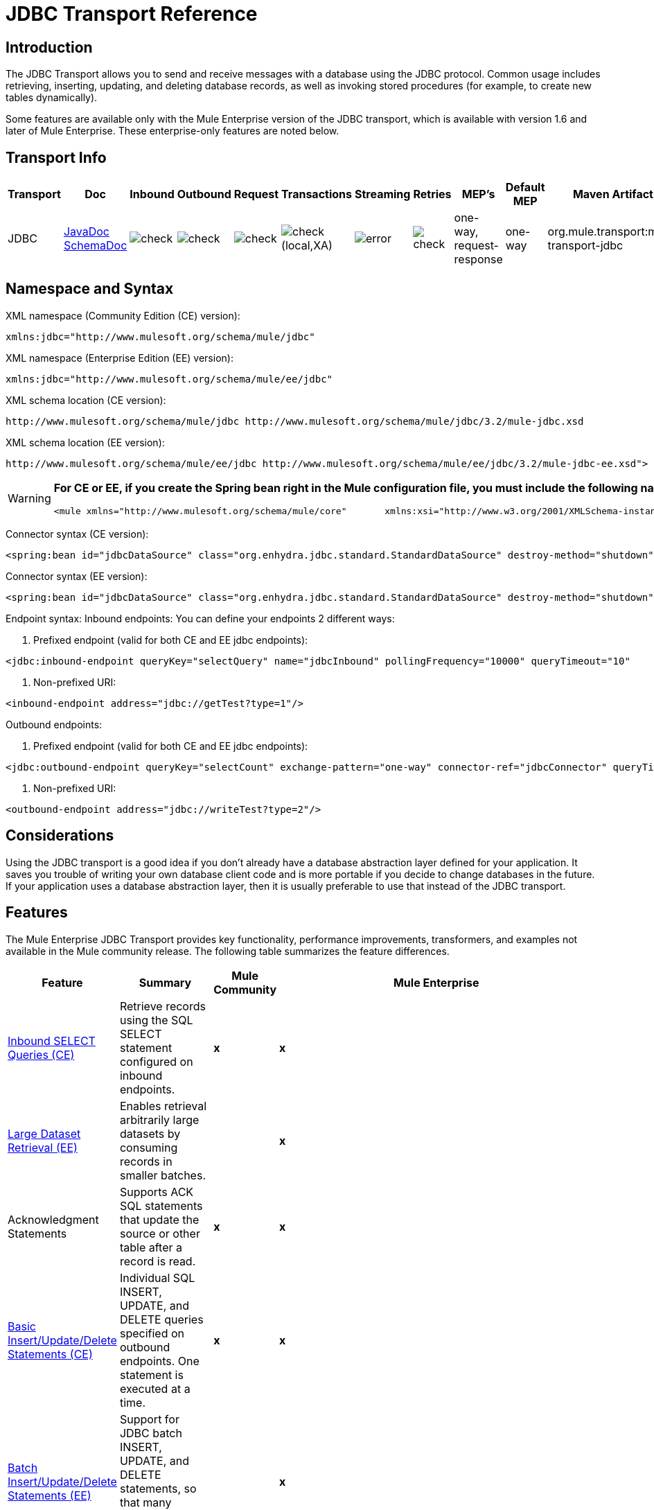 = JDBC Transport Reference

== Introduction

The JDBC Transport allows you to send and receive messages with a database using the JDBC protocol. Common usage includes retrieving, inserting, updating, and deleting database records, as well as invoking stored procedures (for example, to create new tables dynamically).

Some features are available only with the Mule Enterprise version of the JDBC transport, which is available with version 1.6 and later of Mule Enterprise. These enterprise-only features are noted below.

== Transport Info

[width="99",cols="5,10,10,10,10,10,10,10,10,10,5",options="header"]
|===
|Transport |Doc |Inbound |Outbound |Request |Transactions |Streaming |Retries |MEP's |Default MEP |Maven Artifact
|JDBC |http://www.mulesoft.org/docs/site/current3/apidocs/org/mule/transport/jdbc/package-summary.html[JavaDoc]
http://www.mulesoft.org/docs/site/current3/schemadocs/namespaces/http_www_mulesoft_org_schema_mule_jdbc/namespace-overview.html[SchemaDoc] |image:check.png[check] |image:check.png[check] |image:check.png[check] |image:check.png[check](local,XA) |image:error.png[error] |image:check.png[check] |one-way, request-response |one-way |org.mule.transport:mule-transport-jdbc
|===

== Namespace and Syntax

XML namespace (Community Edition (CE) version):

[source, xml, linenums]
----
xmlns:jdbc="http://www.mulesoft.org/schema/mule/jdbc"
----

XML namespace (Enterprise Edition (EE) version):

[source, xml, linenums]
----
xmlns:jdbc="http://www.mulesoft.org/schema/mule/ee/jdbc"
----

XML schema location (CE version):

[source, code, linenums]
----
http://www.mulesoft.org/schema/mule/jdbc http://www.mulesoft.org/schema/mule/jdbc/3.2/mule-jdbc.xsd
----

XML schema location (EE version):

[source, code, linenums]
----
http://www.mulesoft.org/schema/mule/ee/jdbc http://www.mulesoft.org/schema/mule/ee/jdbc/3.2/mule-jdbc-ee.xsd">
----

[WARNING]
====
*For CE or EE, if you create the Spring bean right in the Mule configuration file, you must include the following namespaces:* +

[source, xml, linenums]
----
<mule xmlns="http://www.mulesoft.org/schema/mule/core"       xmlns:xsi="http://www.w3.org/2001/XMLSchema-instance"       xmlns:spring="http://www.springframework.org/schema/beans"       xmlns:jee="http://www.springframework.org/schema/jee"       xmlns:util="http://www.springframework.org/schema/util"       xmlns:jdbc="http://www.mulesoft.org/schema/mule/jdbc"       xsi:schemaLocation="       http://www.springframework.org/schema/beans http://www.springframework.org/schema/beans/spring-beans-2.5.xsd       http://www.springframework.org/schema/jee http://www.springframework.org/schema/jee/spring-jee-2.5.xsd       http://www.springframework.org/schema/util http://www.springframework.org/schema/util/spring-util-2.5.xsd       http://www.mulesoft.org/schema/mule/core http://www.mulesoft.org/schema/mule/core/3.2/mule.xsd       http://www.mulesoft.org/schema/mule/jdbc http://www.mulesoft.org/schema/mule/jdbc/3.2/mule-jdbc.xsd">
----
====

Connector syntax (CE version):

[source, xml, linenums]
----
<spring:bean id="jdbcDataSource" class="org.enhydra.jdbc.standard.StandardDataSource" destroy-method="shutdown">    <spring:property name="driverName" value="org.apache.derby.jdbc.EmbeddedDriver"/>    <spring:property name="url" value="jdbc:derby:muleEmbeddedDB;create=true"/></spring:bean><jdbc:connector name="jdbcConnector" dataSource-ref="jdbcDataSource" pollingFrequency="10000"                 queryRunner-ref="queryRunner" queryTimeout="10" resultSetHandler-ref="resultSetHandler"                 transactionPerMessage="true"/>
----

Connector syntax (EE version):

[source, xml, linenums]
----
<spring:bean id="jdbcDataSource" class="org.enhydra.jdbc.standard.StandardDataSource" destroy-method="shutdown">    <spring:property name="driverName" value="org.apache.derby.jdbc.EmbeddedDriver"/>    <spring:property name="url" value="jdbc:derby:muleEmbeddedDB;create=true"/></spring:bean><jdbc:connector name="jdbcEeConnector" pollingFrequency="1000" dataSource-ref="jdbcDataSource"                queryRunner-ref="queryRunner" queryTimeout="10" resultSetHandler-ref="resultSetHandler"                transactionPerMessage="true">    <jdbc:ackSqlCommandExecutorFactory ref="ackSqlCommandExecutorFactory"/>    <jdbc:sqlCommandRetryPolicyFactory ref="sqlCommandRetryPolicyFactory"/>    <jdbc:query key="myQuery" value="select * from table"/>    <jdbc:sqlCommandExecutorFactory ref="sqlCommandExecutorFactory"></jdbc:sqlCommandExecutorFactory>    <jdbc:sqlStatementStrategyFactory ref="sqlStatementStrategyFactory"/></jdbc:connector>
----

Endpoint syntax:
Inbound endpoints:
You can define your endpoints 2 different ways:

. Prefixed endpoint (valid for both CE and EE jdbc endpoints):

[source, xml, linenums]
----
<jdbc:inbound-endpoint queryKey="selectQuery" name="jdbcInbound" pollingFrequency="10000" queryTimeout="10"                        connector-ref="jdbcConnector" exchange-pattern="one-way">    <jdbc:transaction action="ALWAYS_BEGIN" /></jdbc:inbound-endpoint>
----

. Non-prefixed URI:

[source, xml, linenums]
----
<inbound-endpoint address="jdbc://getTest?type=1"/>
----

Outbound endpoints:

. Prefixed endpoint (valid for both CE and EE jdbc endpoints):

[source, xml, linenums]
----
<jdbc:outbound-endpoint queryKey="selectCount" exchange-pattern="one-way" connector-ref="jdbcConnector" queryTimeout="10" >    <jdbc:transaction action="ALWAYS_BEGIN"/></jdbc:outbound-endpoint>
----

. Non-prefixed URI:

[source, xml, linenums]
----
<outbound-endpoint address="jdbc://writeTest?type=2"/>
----

== Considerations

Using the JDBC transport is a good idea if you don't already have a database abstraction layer defined for your application. It saves you trouble of writing your own database client code and is more portable if you decide to change databases in the future. If your application uses a database abstraction layer, then it is usually preferable to use that instead of the JDBC transport.

== Features

The Mule Enterprise JDBC Transport provides key functionality, performance improvements, transformers, and examples not available in the Mule community release. The following table summarizes the feature differences.

[width="99a",cols="10a,10a,10a,70a",options="header"]
|===
|Feature |Summary |Mule Community |Mule Enterprise
|<<Inbound SELECT Queries (CE)>> |Retrieve records using the SQL SELECT statement configured on inbound endpoints. |*x* |*x*
|<<Large Dataset Retrieval (EE)>> |Enables retrieval arbitrarily large datasets by consuming records in smaller batches. | |*x*
|Acknowledgment Statements |Supports ACK SQL statements that update the source or other table after a record is read. |*x* |*x*
|<<Basic Insert/Update/Delete Statements (CE)>> |Individual SQL INSERT, UPDATE, and DELETE queries specified on outbound endpoints. One statement is executed at a time. |*x* |*x*
|<<Batch Insert/Update/Delete Statements (EE)>> |Support for JDBC batch INSERT, UPDATE, and DELETE statements, so that many statements can be executed together. | |*x*
|<<Transformers>> |XML and CSV transformers for easily converting to and from datasets in these common formats. | |*x*
|<<Outbound SELECT Queries (CE)>> |Retrieve records using SQL SELECT statement configured on outbound endpoints. Supports synchronous queries with dynamic runtime parameters. |*X* |*x*
|<<Outbound Stored Procedure Support - Basic (CE)>> |Ability to invoke stored procedures on outbound endpoints. Supports IN parameters but not OUT parameters. |*x* |*x*
|<<Outbound Stored Procedure Support - Advanced (EE)>> |Same as Basic but includes both IN and OUT parameter support. OUT parameters can be simple data types or cursors | |*x*
|<<Unnamed Queries (CE)>> |Queries that can be invoked programmatically from within service components or other Java code. This is the most flexible option, but also requires writing code. |*x* |*x*
|<<Flexible Data Source Configuration (CE)>> |Support for configuration of data sources through JNDI, XAPool, or Spring. |*x* |*x*
|<<Transactions (CE)>> |Support for transactions via underlying Transaction Manager. |*x* |*x*
|===

Within this features section, each Comunity Edition subsection is marked with (CE), or with (EE) for features available only in the Enterprise Edition.

=== Inbound SELECT Queries (CE)

Inbound SELECT queries are queries that are executed periodically (according to the `pollingFrequency` set on the connector).

Here is an example:

[source, xml, linenums]
----
<spring:bean id="jdbcDataSource" class="org.enhydra.jdbc.standard.StandardDataSource" destroy-method="shutdown">  <spring:property name="driverName" value="oracle.jdbc.driver.OracleDriver"/>    <spring:property name="url" value="jdbc:oracle:thin:user/pass@host:1521:db"/></spring:bean>...<jdbc:connector name="jdbcConnector" pollingFrequency="10000" dataSource-ref="jdbcDataSource"> ❷        <jdbc:query key="selectLoadedMules"                    value="SELECT ID, MULE_NAME, RANCH, COLOR, WEIGHT, AGE from mule_source"/></jdbc:connector>...    <flow name="AllMules">        <jdbc:inbound-endpoint queryKey="selectLoadedMules" exchange-pattern="request-response"/> ❶...    </flow>...
----

In this example, the _selectLoadedMules_ ❶ would be invoked every 10 seconds (_pollingFrequency_=10000 ms) ❷. Each record from the result set is converted into a Map (consisting of column/value pairs).

Inbound SELECT queries are limited because (1) generally, they cannot be called synchronously (unnamed queries are an exception), and (2) they do not support runtime parameters.

=== Large Dataset Retrieval (EE)

==== Overview

Large dataset retrieval is a strategy for retrieving large datasets by fetching records in smaller, more manageable batches. Mule Enterprise provides the key components and transformers needed to implement a wide range of these strategies.

==== When To Use It

* When the dataset to be retrieved is large enough to overwhelm memory and connection resources.
* When preserving the order of messages is important.
* When resumable processing is desired (that is, retrieval of the dataset can pick up where it left off, even after service interruption).
* When load balancing the data retrieval among clustered Mule nodes.

==== How It Works

Large dataset retrieval does not use conventional inbound SELECT queries to retrieve data. Instead, it uses a Batch Manager component to compute ID ranges for the next batch of records to be retrieved. An outbound SELECT query uses this range to actually fetch the records. The Batch Manager also controls batch processing flow to make sure that it does not process the next batch until the previous batch has finished processing.

Here is an example:

[source, code, linenums]
----
...<spring:bean id="idStore" class="com.mulesoft.mule.transport.jdbc.util.IdStore"> ❶     <spring:property name="fileName" value="/tmp/large-dataset.txt"/></spring:bean><spring:bean id="seqBatchManager" class="com.mulesoft.mule.transport.jdbc.components.BatchManager"> ❷    <spring:property name="idStore" ref="idStore"/>    <spring:property name="batchSize" value="10"/>    <spring:property name="startingPointForNextBatch" value="0"/></spring:bean><spring:bean id="noArgsWrapper"                          class="com.mulesoft.mule.transport.jdbc.components.NoArgsWrapper"> ❸    <spring:property name="batchManager" ref="seqBatchManager"/></spring:bean><model name="LargeDataSet">    <service name="BatchService">        <inbound>            <inbound-endpoint address="vm://next.batch" exchange-pattern="one-way"/>        </inbound>        <component>            <spring-object bean="noArgsWrapper"/> ❹        </component>        <outbound>...
----

First you set up the file which holds the starting point id for the next batch of records ❶. Next you define your BatchManager and set the idStore, batchSize and starting point ❷. Then you define a 'noArgsWrapper' spring bean and set a reference to the batch manager ❸. ❹ is where you define the component which is called after the inbound endpoint is triggered. Your outbound endpoints can use

[source, code, linenums]
----
#[map-payload:lowerId]
----

and

[source, code, linenums]
----
#[map-payload:upperId]
----

to reference a batch of database rows.

==== Important Limitations

Large dataset retrieval requires that:

. The source data contains a unique, sequential numeric ID. Records should also be fetched in ascending order with respect to this ID.
. There are no large gaps in these IDs (no larger than the configured batch size).

==== In Combination with Batch Inserts

Combining large dataset retrieval with batch inserts can support simple but powerful ETL use cases.

=== Acknowledgment (ACK) Statements (CE)

ACK statements are optional SQL statements that are paired with inbound SELECT queries. When an inbound SELECT query is invoked by Mule, the ACK statement is invoked *for each record* returned by the query. Typically, the ACK statement is an UPDATE, INSERT, or DELETE.

An ACK statement would be configured as follows:

[source, code, linenums]
----
...<jdbc:connector name="jdbcConnector" pollingFrequency="10000" dataSource-ref="jdbcDataSource">    <jdbc:query key="selectLoadedMules"                value="SELECT ID, PROCESSED from mule_source WHERE PROCESSED is null order by ID"/>    <jdbc:query key="selectLoadedMules.ack"                value="update mule_source set PROCESSED='Y'  where ID = #[map-payload:ID] "/>          </jdbc:connector>...
----

Notice the required convention of appending an ".ack" extension to the query name. This convention lets Mule know which inbound SELECT query to pair with the ACK statement.

Also, note that the ACK statement supports parameters. These parameters are bound to any of the column values from the inbound SELECT query (such as #[map-payload:ID] in the case above).

ACK statements are useful when you want an inbound SELECT query to retrieve records from a source table no more than once. Be careful, however, when using ACK statements with larger result sets. As mentioned earlier, an ACK statement gets issued for each record retrieved, and this can be very resource-intensive for even a modest number of records per second (> 100).

=== Basic Insert/Update/Delete Statements (CE)

SQL INSERT, UPDATE, and DELETE statements are specified on outbound endpoints. These statements are typically configured with parameters, which are bound with values passed along to the outbound endpoint from an upstream component.

*Basic* statements execute just one statement at a time, as opposed to *batch* statements, which execute multiple statements at a time. Basic statements are appropriate for low-volume record processing (<20 records per second), while batch statements are appropriate for high-volume record processing (thousands of records per second).

For example, when a message with a java.util.Map payload is sent to a basic insert/update/delete endpoint, the parameters in the statement are bound with corresponding entries in the Map. In the configuration below, if the message contains a Map payload with \{ID=1,TYPE=1,DATA=hello,ACK=0}, the following insert is issued: "INSERT INTO TEST (ID,TYPE,DATA,ACK) values (1,1,'hello',0)".

[source, xml, linenums]
----
<jdbc:connector name="jdbcConnector" pollingFrequency="10000" dataSource-ref="jdbcDataSource">    <jdbc:query key="outboundInsertStatement"              value="INSERT INTO TEST (ID, TYPE, DATA, ACK) VALUES (#[map-payload:ID],                     #[map-payload:TYPE],#[map-payload:DATA], #[map-payload:ACK])"/></jdbc:connector>...<flow name="ExampleFlow">    <inbound-endpoint address="vm://doInsert"/>    <jdbc:outbound-endpoint queryKey="outboundInsertStatement"/></flow>...
----

=== Batch Insert/Update/Delete Statements (EE)

As mentioned above, *batch* statements represent a significant performance improvement over their *basic* counterparts. Records can be inserted at a rate of thousands per second with this feature.

Usage of batch INSERT, UPDATE, and DELETE statements is the same as for basic statements, except the payload sent to the VM endpoint should be a List of Maps, instead of just a single Map.

Batch Callable Statements are also supported. Usage is identical to Batch Insert/Update/Delete.

=== Advanced JDBC-related Transformers (EE)

Common integration use cases involve moving CSV and XML data from files to databases and back. This section describes the transformers that perform these actions. These transformers are available in Mule Enterprise only.

==== XML-JDBC Transformer

The XML Transformer converts between XML and JDBC-format Maps. The JDBC-format Maps can be used by JDBC outbound endpoints (for select, insert, update, or delete operations).

Transformer Details:

[width"90",cols="10,10,70,10",options="header"]
|===
|Name |Class |Input |Output
|XML -> Maps |com.mulesoft.mule.transport.jdbc.transformers.XMLToMapsTransformer |java.lang.String (XML) |java.util.List +
(List of Maps. Each Map corresponds to a "record" in the XML.)
|Maps -> XML |com.mulesoft.mule.transport.jdbc.transformers.MapsToXMLTransformer |java.util.List +
(List of Maps. Each Map is converted into a "record" in the XML) |java.lang.String (XML)
|===

Also, the XML message payload (passed in or out as a String) must adhere to a particular schema format:

[source, xml, linenums]
----
<?xml version="1.0" encoding="UTF-8"?><xs:schema xmlns:xs="http://www.w3.org/2001/XMLSchema" elementFormDefault="qualified">  <xs:element name="table">    <xs:complexType>      <xs:sequence>        <xs:element ref="record"/>      </xs:sequence>    </xs:complexType>  </xs:element>  <xs:element name="record">    <xs:complexType>      <xs:sequence>        <xs:element maxOccurs="unbounded" ref="field"/>      </xs:sequence>    </xs:complexType>  </xs:element>  <xs:element name="field">    <xs:complexType>      <xs:simpleContent>        <xs:extension base="xs:NMTOKEN">          <xs:attribute name="name" use="required" type="xs:NCName"/>          <xs:attribute name="type" use="required" type="xs:NCName"/>        </xs:extension>      </xs:simpleContent>    </xs:complexType>  </xs:element></xs:schema>
----

Here is an example of a valid XML instance:

[source, xml, linenums]
----
<table>    <record>   <field name="id" type="java.math.BigDecimal">0</field>  <field name="name" type="java.lang.String">hello</field>    </record></table>
----

The transformer converts each "record" element to a Map of column/value pairs using "fields". The collection of Maps is returned in a List.

The following returns any processed rows in xml format when you go to 'http://localhost:8080/first20' in your browser:

[source, xml, linenums]
----
<jdbc:connector name="jdbcConnector" dataSource-ref="jdbcDataSource">        <jdbc:query key="selectLoadedMules"                    value="SELECT ID, PROCESSED from mule_source WHERE PROCESSED is null order by ID"/>        <jdbc:query key="selectLoadedMules.ack"          value="update mule_source set PROCESSED='Y'  where ID = #[map-payload:ID]"/>            </jdbc:connector>    <jdbc:maps-to-xml-transformer name="XMLResponseTransformer"/>    <message-properties-transformer name="XMLContentTransformer">        <add-message-property key="Content-Type" value="text/xml"/>    </message-properties-transformer>    <flow name="ReportModel">            <inbound-endpoint address="http://localhost:8080/first20" responseTransformer-refs="XMLResponseTransformer XMLContentTransformer" exchange-pattern="request-response"/>            <jdbc:outbound-endpoint queryKey="selectLoadedMules" exchange-pattern="request-response"/>    </flow>
----

==== CSV-JDBC Transformer

The CSV Transformer converts between CSV data and JDBC-format Maps. The JDBC-format Maps can be used by JDBC outbound endpoints (for select, insert, update, or delete operations).

Transformer Details:

[width"80",cols="10,10,10,70",options="header"]
|===
|Name |Class |Input |Output
|CSV -> Maps |com.mulesoft.mule.transport.jdbc.transformers.CSVToMapsTransformer |java.lang.String
(CSV data) |java.util.List
(List of Maps. Each Map corresponds to a "record" in the CSV)
|Maps -> CSV |com.mulesoft.mule.transport.jdbc.transformers.MapsToCSVTransformer |java.util.List
(List of Maps. Each Map is converted into a "record" in the CSV) |java.lang.String
(CSV data)
|===

The following table summarizes the properties that can be set on this transformer:

[width="80",cols="10,90",options="header"]
|===
|Property |Description
|delimiter |The delimiter character used in the CSV file. Defaults to comma.
|qualifier |The qualifier character used in the CSV file. Used to signify if text contains the delimiter character.Defaults to double quote.
|ignoreFirstRecord |Instructs transformer to ignore the first record. Use this if your first row is a list of column names. Defaults to false.
|mappingFile |Location of Mapping file. Required. Can either be physical file location or classpath resource name. The DTD format of the Mapping File can be found at: http://flatpack.sourceforge.net/flatpack.dtd. For examples of this format, see http://flatpack.sourceforge.net/documentation/index.html.
|===

This configuration loads a csv file in the 'mule_source' table of a database

[source, xml, linenums]
----
<jdbc:connector name="jdbcConnector" dataSource-ref="jdbcDataSource">    <jdbc:query key="commitLoadedMules"                value="insert into mule_source                 (ID, MULE_NAME, RANCH, COLOR, WEIGHT, AGE)                 values                 (#[map-payload:ID;int;in], #[map-payload:MULE_NAME], #[map-payload:RANCH], #[map-payload:COLOR], #[map-payload:WEIGHT;int;in], #[map-payload:AGE;int;in])"/></jdbc:connector><file:connector name="fileConnector" autoDelete="false" pollingFrequency="100000000"/><file:endpoint path="/tmp/data" name="get" connector-ref="fileConnector"/><custom-transformer name="ObjectToString" class="org.mule.transformer.simple.ObjectToString"/><jdbc:csv-to-maps-transformer name="CSV2Maps" delimiter="," mappingFile="/tmp/mules-csv-format.xml" ignoreFirstRecord="true"/><flow name="CSVLoader">    <file:inbound-endpoint ref="get" transformer-refs="ObjectToString CSV2Maps">        <file:filename-wildcard-filter pattern="*.csv"/>    </file:inbound-endpoint>    <echo-component/>    <jdbc:outbound-endpoint queryKey="commitLoadedMules"/></flow>
----

=== Outbound SELECT Queries (CE)

An inbound SELECT query is invoked on an inbound endpoint according to a specified polling frequency. A major improvement to the inbound SELECT query is the outbound SELECT query, which can be invoked on an outbound endpoint. As a result, the outbound SELECT query can do many things that the inbound SELECT query cannot, such as:

. Support synchronous invocation of queries. For example, you can implement the classic use case of a web page that serves content from a database using an HTTP inbound endpoint and an outbound SELECT query endpoint.
. Allows parameters so that values can be bound to the query at runtime. This requires that the message contain a Map payload containing key names that match the parameter names. For example, the following configuration could be used to retrieve an outbound SELECT query:

[source, xml, linenums]
----
<jdbc:connector name="jdbcConnector" dataSource-ref="jdbcDataSource">        <jdbc:query key="selectMules"                    value="select * from mule_source where ID between 0 and #[header:inbound:max]"/></jdbc:connector><jdbc:maps-to-xml-transformer name="XMLResponseTransformer"/><message-properties-transformer name="XMLContentTransformer">    <add-message-property key="Content-Type" value="text/xml"/></message-properties-transformer><flow name="ExampleModel">    <inbound-endpoint address="http://localhost:8080/getMules" exchange-pattern="request-response" responseTransformer-refs="XMLResponseTransformer XMLContentTransformer"/>    <jdbc:outbound-endpoint queryKey="selectMules" exchange-pattern="request-response"/></flow>
----

In this scenario, if hit the 'http://localhost:8080/getMules?max=3' url, then the following query is executed:

[source, code, linenums]
----
SELECT * FROM mule_source WHERE ID between 0 and 3
----

The database rows are transformed into xml which you see in your browser.

=== Outbound Stored Procedure Support - Basic (CE)

Stored procedures are supported on outbound endpoints in Mule. Like any other query, stored procedure queries can be listed in the queries map. Following is an example of how stored procedure queries could be defined:

[source, xml, linenums]
----
<jdbc:connector name="jdbcConnector" pollingFrequency="10000" dataSource-ref="jdbcDataSource">    <jdbc:query key="storedProc" value="CALL addField()"/></jdbc:connector>
----

To denote that we are going to execute a stored procedure and not a simple SQL query, we must start off the query by the text *CALL* followed by the name of the stored procedure.

Parameters to stored procedures can be forwarded by either passing static parameters in the configuration or using the same syntax as for SQL queries (see "Passing in Parameters" below). For example:

[source, xml, linenums]
----
<jdbc:query key="storedProc1" value="CALL addFieldWithParams(24)"/><jdbc:query key="storedProc2" value="CALL addFieldWithParams(#[map-payload:value])"/><flow name="ExampleModel">    <inbound-endpoint address="http://localhost:8080/get" exchange-pattern="request-response"/>    <jdbc:outbound-endpoint queryKey="storedProc1" exchange-pattern="request-response"/></flow><flow name="ExampleModel">    <inbound-endpoint address="http://localhost:8080/get2" exchange-pattern="request-response"/>    <jdbc:outbound-endpoint address="jdbc://storedProc2?value=25"/></flow>
----

If you do not want to poll the database, you can write a stored procedure that uses HTTP to start a Mule service. The stored procedure can be called from an Oracle trigger. If you take this approach, make sure the exchange pattern is 'one-way'. Otherwise, the trigger/transaction won't commit until the HTTP post returns.

Note that stored procedures are only supported on outbound endpoints. If you want to set up a service that calls a stored procedure at a regular interval, you can define a link:/mule-user-guide/v/3.2/quartz-transport-reference[Quartz] inbound endpoint and then define the stored procedure call in the outbound endpoint. For information on using Quartz to trigger services, see the following http://blog.mulesoft.org/2009/06/using-quartz-to-trigger-a-service/[blog post].

==== Passing in Parameters

To pass in parameter values and get returned values to/from stored procedures or stored functions in Oracle, you declare the parameter name, direction, and type in the JDBC query key/value pairs on JDBC connectors using the following syntax:

[source, code, linenums]
----
Call #[<return parameter name>;<int | float | double | string | resultSet>;<out>] := <Oracle package name>.<stored procedure/function name>($PARAM1, $PARAM2, ...)
----

where `$PARAMn` is specified using the following syntax:

[source, code, linenums]
----
#[<parameter name>;<int | float | double | string | resultSet>;<in | out | inout>]
----

For example:

[source, xml, linenums]
----
<jdbc:query key="SingleCursor"  value="call MULEPACK.TEST_CURSOR(#[mules;resultSet;out])"/>
----

This SQL statement calls a stored procedure TEST_CURSOR in the package of MULEPACK, specifying an out parameter whose name is "mules" of type `java.sql.ResultSet`.

Here is another example:

[source, xml, linenums]
----
<jdbc:query key="itcCheckMsgProcessedOrNot"value="call #[mules;int;out] := ITCPACK.CHECK_IF_MSG_IS_HANDLED_FNC(487568,#[mules1;string;out],#[mules2;string;out],#[mules3;int;out],#[mules4;string;out])"/>
----

This SQL statement calls a stored function `CHECK_IF_MSG_IS_HANDLED_FNC` in the package of `ITCPACK`, assigning a return value of integer to the parameter whose name is "mules" while specifying other parameters, e.g., parameter "mules2" is a out string parameter.

Stored procedures/functions can only be called on JDBC outbound endpoints. Once the values are returned from the database, they are put in a `java.util.HashMap` with key/value pairs. The keys are the parameter names, e.g., "mules2", while the values are the Java data values (Integer, String, etc.). This hash map is the payload of MuleMessage either returned to the caller or sent to the next endpoint depending on the Mule configuration.

=== Outbound Stored Procedure Support - Advanced (EE)

Mule Enterprise provides advanced stored procedure support for outbound endpoints beyond what is available in the Mule community release. This section describes the advanced support.

==== OUT Parameters

In Mule Enterprise, you can execute your stored procedures with _out_ and _inout_ scalar parameters. The syntax for such parameters is:

[source, xml, linenums]
----
<jdbc:query key="storedProc1" value="CALL myProc(#[a], #[b;int;inout], #[c;string;out])"/>
----

You must specify the type of each output parameter (OUT, INOUT) and its data type (int, string, etc.). The result of such stored procedures is a map containing (out parameter name, value) entries.

==== Oracle Cursor Support

For Oracle databases only, an OUT parameter can return a cursor. The following example shows how this works.

If you want to handle the cursor as a `java.sql.ResultSet`, see the "cursorOutputAsResultSet" service below, which uses the "MapLookup" transformer to return the ResultSet.

If you want to handle the cursor by fetching the `java.sql.ResultSet` to a collection of Map objects, see the "cursorOutputAsMaps" service below, which uses both the "MapLookup" and "ResultSet2Maps" transformers to achieve this result.

[source, xml, linenums]
----
<jdbc:connector name="jdbcConnector" pollingFrequency="1000" cursorTypeConstant="-10"      dataSource-ref="jdbcDataSource">    <jdbc:query key="SingleCursor"  value="call TEST_CURSOR(#[mules;resultSet;out])"/></jdbc:connector>    <custom-transformer class="org.mule.transformer.simple.MapLookup" name="MapLookup">    <spring:property name="key" value="mules"/>    </custom-transformer>    <jdbc:resultset-to-maps-transformer name="ResultSet2Maps"/>        <flow name="SPModel">           <vm:inbound-endpoint path="returns.maps" responseTransformer-refs="ResultSet2Maps MapLookup"/>    <jdbc:outbound-endpoint queryKey="SingleCursor"/></flow>        <flow name="cursorOutputAsResultSet">    <vm:inbound-endpoint  path="returns.resultset"  responseTransformer-refs="MapLookup"/>    <jdbc:outbound-endpoint queryKey="SingleCursor"/></flow>
----

In the above example, note that it is also possible to call a function that returns a cursor ref. For example, if TEST_CURSOR2() returns a cursor ref, the following statement could be used to get that cursor as a ResultSet:

[source, code, linenums]
----
    <jdbc:query key="SingleCursor"  value="call #[mules;resultSet;out] := TEST_CURSOR2()"/>
----

[WARNING]
*Important note on transactions*: When calling stored procedures or functions that return cursors (ResultSet), it is recommended that you process the ResultSet within a transaction.

=== Unnamed Queries (CE)

SQL statements can also be executed without configuring queries in the Mule configuration file. For a given endpoint, the query to execute can be specified as the address of the URI.

[source, code, linenums]
----
MuleMessage msg = eventContext.receiveEvent("jdbc://SELECT * FROM TEST", 0);
----

=== Flexible Data Source Configuration (CE)

You can use any JDBC data source library with the JDBC Connector. The "myDataSource" reference below refers to a DataSource bean created in Spring:

[source, xml, linenums]
----
<jdbc:connector name="jdbcConnector" pollingFrequency="10000" dataSource-ref="myDataSource">        ...</jdbc:connector>
----

You can also create a JDBC connection pool so that you don't create a new connection to the database for each message. You can easily create a pooled data source in Spring using http://xapool.ow2.org/[xapool]. The following example shows how to create the Spring bean right in the Mule configuration file.

[source, xml, linenums]
----
<spring:bean id="pooledDS" class="org.enhydra.jdbc.standard.StandardXADataSource" destroy-method="shutdown">  <spring:property name="driverName" value="oracle.jdbc.driver.OracleDriver"/>  <spring:property name="url" value="jdbc:oracle:thin:user/pass@host:1521:db"/>  <spring:property name="user" value="USER" />  <spring:property name="password" value="PWD" />  <spring:property name="minCon" value="10" />  <spring:property name="maxCon" value="100" /></spring:bean>
----

If you need more control over the configuration of the pool, you can use the standard JDBC classes. For example, you could create the following bean in the Spring configuration file (you could also create them in the Mule configuration file by prefixing everything with the Spring namespace):

[source, xml, linenums]
----
<bean id="c3p0DataSource" class="com.mchange.v2.c3p0.ComboPooledDataSource" destroy-method="close">         <property name="driverClass">             <value>oracle.jdbc.driver.OracleDriver</value>         </property>         <property name="jdbcUrl">             <value>jdbc:oracle:thin:@MyUrl:MySID</value>         </property>         <property name="user">             <value>USER</value>         </property>         <property name="password">             <value>PWD</value>         </property>         <property name="properties">             <props>                 <prop key="c3p0.acquire_increment">5</prop>                 <prop key=" c3p0.idle_test_period">100</prop>                 <prop key="c3p0.max_size">100</prop>                 <prop key="c3p0.max_statements">1</prop>                 <prop key=" c3p0.min_size">10</prop>                 <prop key="user">USER</prop>                 <prop key="password">PWD</prop>             </props>         </property>     </bean>
----

You could then reference the `c3p0DataSource` bean in your Mule configuration:

[source, xml, linenums]
----
<connector name="C3p0Connector" className="org.mule.providers.jdbc.JdbcConnector">   <properties>     <container-property name="dataSource" reference="c3p0DataSource"/>       <map name="queries">         <property name="test1" value="select * from Tablel"/>         <property name="test2" value="call testd(1)"/>       </map>   </properties> </connector>
----

Or you could call it from your application as follows:

[source, code, linenums]
----
JdbcConnector jdbcConnector = (JdbcConnector) MuleServer.getMuleContext().getRegistry().lookupConnector("C3p0Connector"); ComboPooledDataSource datasource = (ComboPooledDataSource)jdbcConnector.getDataSource(); Connection connection = (Connection)datasource.getConnection(); String query = "select * from Table1"; //any queryStatement stat = connection.createStatement();ResultSet rs = stat.executeQuery(query);
----

To retrieve the data source from a JNDI repository, you would configure the connector as follows:

[source, xml, linenums]
----
<spring:beans>  <jee:jndi-lookup id="myDataSource" jndi-name="yourJndiName" environment-ref="yourJndiEnv" />  <util:map id="jndiEnv">    <spring:entry key="java.naming.factory.initial" value="yourJndiFactory" />   </util:map></spring:beans>
----

=== Transactions (CE)

Transactions are supported on JDBC endpoints. See link:/mule-user-guide/v/3.2/transaction-management[Transaction Management] for details.

== Usage

Copy your JDBC client jar to the <MULE_HOME>/lib/user directory of your installation.

If you want to include the JDBC transport in your configuration, these are the namespaces you need to define:

[source, xml, linenums]
----
<?xml version="1.0" encoding="UTF-8"?><mule xmlns="http://www.mulesoft.org/schema/mule/core"       xmlns:xsi="http://www.w3.org/2001/XMLSchema-instance"       xmlns:spring="http://www.springframework.org/schema/beans"       xmlns:jdbc="http://www.mulesoft.org/schema/mule/jdbc"       xsi:schemaLocation="       http://www.springframework.org/schema/beans http://www.springframework.org/schema/beans/spring-beans-3.0.xsd       http://www.mulesoft.org/schema/mule/core http://www.mulesoft.org/schema/mule/core/3.2/mule.xsd       http://www.mulesoft.org/schema/mule/jdbc http://www.mulesoft.org/schema/mule/jdbc/3.2/mule-jdbc.xsd">...
----

For the enterprise version of the JDBC transport:

[source, xml, linenums]
----
<?xml version="1.0" encoding="UTF-8"?><mule xmlns="http://www.mulesoft.org/schema/mule/core"      xmlns:xsi="http://www.w3.org/2001/XMLSchema-instance"      xmlns:spring="http://www.springframework.org/schema/beans"      xmlns:jdbc="http://www.mulesoft.org/schema/mule/ee/jdbc"      xsi:schemaLocation="       http://www.springframework.org/schema/beans http://www.springframework.org/schema/beans/spring-beans-3.0.xsd       http://www.mulesoft.org/schema/mule/core http://www.mulesoft.org/schema/mule/core/3.2/mule.xsd       http://www.mulesoft.org/schema/mule/ee/jdbc http://www.mulesoft.org/schema/mule/ee/jdbc/3.2/mule-jdbc-ee.xsd">...
----

Then you need to define a connector:

[source, xml, linenums]
----
<spring:bean id="jdbcDataSource" class="org.enhydra.jdbc.standard.StandardDataSource" destroy-method="shutdown">    <spring:property name="driverName" value="org.apache.derby.jdbc.EmbeddedDriver"/>    <spring:property name="url" value="jdbc:derby:muleEmbeddedDB;create=true"/></spring:bean><jdbc:connector name="jdbcConnector" dataSource-ref="jdbcDataSource" pollingFrequency="10000"                 queryRunner-ref="queryRunner" queryTimeout="10" resultSetHandler-ref="resultSetHandler"                 transactionPerMessage="true"/>
----

Finally, you define an inbound or outbound endpoint.

* Use an inbound endpoint if you want changes to your database to trigger a Mule flow or service
* Use an outbound endpoint to make changes to the database data or to return database data to an inbound endpoint, such as using an http endpoint to display database data.

Endpoints look like this:
Inbound endpoints:

[source, xml, linenums]
----
<jdbc:inbound-endpoint queryKey="selectQuery" name="jdbcInbound" pollingFrequency="10000" queryTimeout="10"                        connector-ref="jdbcConnector" exchange-pattern="one-way">    <jdbc:transaction action="ALWAYS_BEGIN" /></jdbc:inbound-endpoint>
----

Outbound endpoints:

[source, xml, linenums]
----
<jdbc:outbound-endpoint queryKey="selectCount" exchange-pattern="one-way" connector-ref="jdbcConnector" queryTimeout="10" >    <jdbc:transaction action="ALWAYS_BEGIN"/></jdbc:outbound-endpoint>
----

[WARNING]
If you are using Mule Enterprise edition, then you must use the EE version of the JDBC transport. Therefore, if you are migrating from CE to EE, you need to update the namespace and schemaLocation declarations to the EE versions as described above.

=== Exchange patterns

one-way and request-response exchange patterns are supported. If an exchange pattern is not defined, 'one-way' is the default.

=== Polling transport

The inbound endpoint for JDBC transport uses polling to look for new data. The default is to check every second, but it can be changed via the 'pollingFrequency' attribute on the connector.

=== Features supported by this module: Transactions, reconnect, expressions, etc.

Most standard transport features are supported for the jdbc transport: transactions, retry, expressions, etc. Streaming is not supported for the JDBC transport.

== Example Configurations

The following example demonstrates how you would write rows in a database to their own files.

*Writing database rows to their own files*

[source, xml, linenums]
----
<?xml version="1.0" encoding="UTF-8"?><mule xmlns="http://www.mulesoft.org/schema/mule/core"       xmlns:xsi="http://www.w3.org/2001/XMLSchema-instance"       xmlns:spring="http://www.springframework.org/schema/beans"       xmlns:jdbc="http://www.mulesoft.org/schema/mule/jdbc"       xmlns:file="http://www.mulesoft.org/schema/mule/file"       xsi:schemaLocation="       http://www.springframework.org/schema/beans http://www.springframework.org/schema/beans/spring-beans-3.0.xsd       http://www.mulesoft.org/schema/mule/core http://www.mulesoft.org/schema/mule/core/3.2/mule.xsd       http://www.mulesoft.org/schema/mule/file http://www.mulesoft.org/schema/mule/file/3.2/mule-file.xsd       http://www.mulesoft.org/schema/mule/jdbc http://www.mulesoft.org/schema/mule/jdbc/3.2/mule-jdbc.xsd">    <!-- This placeholder bean lets you import the properties from the db.properties file. -->    <spring:bean id="property-placeholder" class="org.springframework.beans.factory.config.PropertyPlaceholderConfigurer"> ❶        <spring:property name="location" value="classpath:db.properties"/>     </spring:bean>    <!-- This data source is used to connect to the database using the values loaded from the properties file -->    <spring:bean id="jdbcDataSource"         class="org.enhydra.jdbc.standard.StandardDataSource"        destroy-method="shutdown">        <spring:property name="driverName" value="${database.driver}"/> ❷        <spring:property name="url" value="${database.connection}"/> ❸    </spring:bean>    <jdbc:connector name="jdbcConnector" dataSource-ref="jdbcDataSource" pollingFrequency="5000" transactionPerMessage="false"> ❹        <jdbc:query key="read" value="SELECT id, type, data FROM test3 WHERE type=1"/> ❺        <jdbc:query key="read.ack" value="UPDATE test3 SET type=2 WHERE id=#[map-payload:id]"/> ❻    </jdbc:connector>    <file:connector name="output" outputAppend="true" outputPattern="#[function:datestamp].txt" /> ❼    <flow name="allDbRows">        <jdbc:inbound-endpoint queryKey="read" connector-ref="jdbcConnector"/> ❽        <object-to-string-transformer /> ❾        <file:outbound-endpoint connector-ref="output" path="/tmp/rows"/> ❿    </flow></mule>
----

The database authentication information is stored in a properties file named 'db.properties' ❶. For a MySQL database, the file would look similar to this:
database.driver=com.mysql.jdbc.Driver
database.connection=jdbc:mysql://localhost/test?user=<user>&password=<password>

The values in the property file are used in ❷ and ❸ to configure the data source bean. The jdbc connector references the data source ❹ and defines a couple of queries (❺ and ❻) which the inbound endpoint uses. The 'read' query checks the database for rows which have a 'type' column set to 1. The 'read.ack' query is automatically run for every new record found and sets the 'type' column to 2 so it's not picked up again by the indound endpoint. A file connector is defined at ❼ to write each row found to a file with a date stamp name. Next, the flow is defined which calls the jdbc 'read' query on the inbound endpoint ❽. New database rows are then processed by the object-to-string transformer ❾ and finally written to the '/tmp/rows' directory ❿.

This example shows how to display database rows in a browser:

*Display database rows in a browser*

[source, xml, linenums]
----
<?xml version="1.0" encoding="UTF-8"?><mule xmlns="http://www.mulesoft.org/schema/mule/core"       xmlns:xsi="http://www.w3.org/2001/XMLSchema-instance"       xmlns:spring="http://www.springframework.org/schema/beans"       xmlns:jdbc="http://www.mulesoft.org/schema/mule/ee/jdbc"       xmlns:file="http://www.mulesoft.org/schema/mule/file"       xsi:schemaLocation="       http://www.springframework.org/schema/beans http://www.springframework.org/schema/beans/spring-beans-3.0.xsd       http://www.mulesoft.org/schema/mule/core http://www.mulesoft.org/schema/mule/core/3.2/mule.xsd       http://www.mulesoft.org/schema/mule/file http://www.mulesoft.org/schema/mule/file/3.2/mule-file.xsd       http://www.mulesoft.org/schema/mule/ee/jdbc http://www.mulesoft.org/schema/mule/ee/jdbc/3.2/mule-jdbc-ee.xsd">    <!-- This placeholder bean lets you import the properties from the db.properties file. -->    <spring:bean id="property-placeholder" class="org.springframework.beans.factory.config.PropertyPlaceholderConfigurer">        <spring:property name="location" value="classpath:db.properties"/>    </spring:bean>    <!-- This data source is used to connect to the database using the values loaded from the properties file -->    <spring:bean id="jdbcDataSource"         class="org.enhydra.jdbc.standard.StandardDataSource"        destroy-method="shutdown">        <spring:property name="driverName" value="${database.driver}"/>        <spring:property name="url" value="${database.connection}"/>    </spring:bean>    <jdbc:connector name="jdbcConnector" dataSource-ref="jdbcDataSource">        <jdbc:query key="selectRows"                    value="select * from mule_source where ID between 0 and #[header:inbound:max]"/> ❶    </jdbc:connector>    <jdbc:maps-to-xml-transformer name="XMLResponseTransforer"/> ❷    <message-properties-transformer name="XMLContentTransformer"> ❸        <add-message-property key="Content-Type" value="text/xml"/>    </message-properties-transformer>    <flow name="ExampleModel">        <inbound-endpoint address="http://localhost:8080/rows" exchange-pattern="request-response" responseTransformer-refs="XMLResponseTransformer XMLContentTransformer"/> ❹        <jdbc:outbound-endpoint queryKey="selectRows" exchange-pattern="request-response"/> ❺    </flow></mule>
----

This example requires Mule Enterprise Edition to run. ❶ defines a select database query using the 'max' parameter which is passed in the requesting URL. We define some transformers at ❷ and ❸ to turn the database row into xml and set the correct Content-type for the browser to display it correctly. ❹ declares the HTTP inbound endpoint with a URL of 'http://localhost:8080/rows'. Since we are using an inbound parameter in the select query, we also need to include the 'max' parameter on the requesting URL, such as http://localhost:8080/rows?max=5. ❺ is where the JDBC outbound endpoint calls the 'selectRows' query after the http endpoint is triggered.

== Configuration Reference

=== Community edition:

== Connector

=== Attributes of <connector...>

[width="99",cols="10,10,10,10,60",options="header"]
|===
|Name |Type |Required |Default |Description
|pollingFrequency |long |no |  |The delay in milliseconds that will be used during two subsequent polls to the database. This is only applied to queries configured on inbound endpoints.
|dataSource-ref |string |yes |  |Reference to the JDBC DataSource object. This object is typically created using Spring. When using XA transactions, an XADataSource object must be provided.
|queryRunner-ref |string |no |  |Reference to the QueryRunner object, which is the object that actually runs the Query. This object is typically created using Spring. Default is org.apache.commons.dbutils.QueryRunner.
|resultSetHandler-ref |string |no |  |Reference to the ResultSetHandler object, which is the object that determines which java.sql.ResultSet gets handled. This object is typically created using Spring. Default is org.apache.commons.dbutils.handlers.MapListHandler, which steps through the ResultSet and stores records as Map objects on a List.
|transactionPerMessage |boolean |no |  |Whether each database record should be received in a separate transaction. If false, there will be a single transaction for the entire result set. Default is true.
|queryTimeout |int |no |-1 |The timeout in seconds that will be used as a query timeout for the SQL statement
|===

=== Child Elements of <connector...>

[width="99",cols="10,10,80",options="header"]
|===
|Name |Cardinality |Description
|abstract-sqlStatementStrategyFactory |0..1 |The factory that determines the execution strategy based on the SQL provided.
|abstract-query |0..* |Defines a set of queries. Each query has a key and a value (SQL statement). Queries are later referenced by key.
|===

== Inbound endpoint

Receives or fetches data from a database. You can reference SQL select statements or call stored procedures on inbound endpoints. Statements on the inbound endpoint get invoked periodically according to the pollingInterval. Statements that contain an insert, update, or delete are not allowed.

=== Attributes of <inbound-endpoint...>

[width="99",cols="10,10,10,10,60",options="header"]
|=====
|Name |Type |Required |Default |Description
|pollingFrequency |long |no |  |The delay in milliseconds that will be used during two subsequent polls to the database.
|queryTimeout |int |no |-1 |The timeout in seconds that will be used as a query timeout for the SQL statement
|queryKey |string |no |  |The key of the query to use.
|=====

=== Child Elements of <inbound-endpoint...>

[width="99",cols="10,10,80",options="header"]
|===
|Name |Cardinality |Description
|abstract-query |0..* | 
|===

== Outbound endpoint

You can reference any SQL statement or call a stored procedure on outbound endpoints. Statements on the outbound endpoint get invoked synchronously. SQL select statements or stored procedures may return output that is handled by the ResultSetHandler and then attached to the message as the payload.

=== Attributes of <outbound-endpoint...>

[width="99",cols="10,10,10,10,60",options="header"]
|=====
|Name |Type |Required |Default |Description
|queryTimeout |int |no |-1 |The timeout in seconds that will be used as a query timeout for the SQL statement
|queryKey |string |no |  |The key of the query to use.
|=====

=== Child Elements of <outbound-endpoint...>

[width="99",cols="10,10,80",options="header"]
|===
|Name |Cardinality |Description
|abstract-query |0..* | 
|===

=== Enterprise edition:

== Connector

=== Attributes of <connector...>

[width="99",cols="10,10,10,10,60",options="header"]
|===
|Name |Type |Required |Default |Description
|===

=== Child Elements of <connector...>

[width="99",cols="10,10,80",options="header"]
|===
|Name |Cardinality |Description
|sqlCommandExecutorFactory |0..1 |The factory that creates the command executor for the read SQL statement.
|ackSqlCommandExecutorFactory |0..1 |The factory that creates the command executor for the acknowledge SQL statement.
|sqlCommandRetryPolicyFactory |0..1 |The factory that creates the retry policies which decide if a SQL statements must be re executed in case of errors.
|===

== Inbound endpoint

=== Child Elements of <inbound-endpoint...>

[width="99",cols="10,10,80",options="header"]
|===
|Name |Cardinality |Description
|===

== Outbound endpoint

=== Child Elements of <outbound-endpoint...>

[width="99",cols="10,10,80",options="header"]
|===
|Name |Cardinality |Description
|===

*Note*: The XSLT has been modified so that you can set the top level wiki header. In this example, the topstylelevel is set to 3, enabling you to generate element docs from here without rupturing the logic of your other header styles.

=== Transformers

The following transformers can be found in the enterprise version of the jdbc transport:

== Maps to xml transformer

Converts a `List` of `Map` objects to XML. The Map List is the same as what you get +
 from using the default ResultSetHandler. The XML schema format is provided in the documentation.

=== Child Elements of <maps-to-xml-transformer...>

[width="99",cols="10,10,80",options="header"]
|===
|Name |Cardinality |Description
|===

== Xml to maps transformer

Converts XML to a `List` of `Map` objects. The Map List is the same as what you get +
 from using the default ResultSetHandler. The XML schema format is provided in the documentation.

=== Child Elements of <xml-to-maps-transformer...>

[width="99",cols="10,10,80",options="header"]
|===
|Name |Cardinality |Description
|===

== Maps to csv transformer

Converts a `List` of `Map` objects to a CSV file. The Map List is the same as what you get +
 from using the default ResultSetHandler.

=== Attributes of <maps-to-csv-transformer...>

[width="100",cols="20,20,20,20,20",options="header"]
|===
|Name |Type |Required |Default |Description
|delimiter |string |no |  |Delimiter used in CSV file. Default is comma.
|mappingFile |string |no |  a|
Name of the "mapping file" used to describe the CSV file. See http://flatpack.sourceforge.net

for details.

|ignoreFirstRecord |boolean |no |  |Whether to ignore the first record. If the first record is a header, you should ignore it.
|qualifier |string |no |  |The character used to escape text that contains the delimiter.
|===

=== Child Elements of <maps-to-csv-transformer...>

[width="99",cols="10,10,80",options="header"]
|===
|Name |Cardinality |Description
|===

== Csv to maps transformer

Converts a CSV file to a `List` of `Map` objects. The Map List is the same as what you get +
 from using the default ResultSetHandler.

=== Attributes of <csv-to-maps-transformer...>

[width="100",cols="20,20,20,20,20",options="header"]
|===
|Name |Type |Required |Default |Description
|delimiter |string |no |  |Delimiter used in CSV file. Default is comma.
|mappingFile |string |no |  a|
Name of the "mapping file" used to describe the CSV file. See http://flatpack.sourceforge.net

for details.

|ignoreFirstRecord |boolean |no |  |Whether to ignore the first record. If the first record is a header, you should ignore it.
|qualifier |string |no |  |The character used to escape text that contains the delimiter.
|===

=== Child Elements of <csv-to-maps-transformer...>

[width="99",cols="10,10,80",options="header"]
|===
|Name |Cardinality |Description
|===

== Resultset to maps transformer

Transforms a `java.sql.ResultSet` to a `List` of `Map` objects just like the +
 default ResultSetHandler. Useful with Oracle stored procedures that return cursors (ResultSets).

=== Child Elements of <resultset-to-maps-transformer...>

[width="99",cols="10,10,80",options="header"]
|===
|Name |Cardinality |Description
|===

Filters

Others

Note: Transports may have associated transformers, filters, etc. Provide listings for all of these as well.

== Schema

* Community Edition Schema: http://www.mulesoft.org/schema/mule/jdbc/3.2/mule-jdbc.xsd
* Community Edition Schema Structure: http://www.mulesoft.org/docs/site/3.2.0/schemadocs/schemas/mule-jdbc_xsd/schema-overview.html

* Enterprise Edition Schema: http://www.mulesoft.org/schema/mule/ee/jdbc/3.2/mule-jdbc-ee.xsd

An enterprise version of the schema structure is not available.

== Javadoc API Reference

The Javadoc for this transport can be found http://www.mulesoft.org/docs/site/current/apidocs/org/mule/transport/jdbc/package-summary.html[here]. Refer to the EE distrobution for the enterprise version of the JDBC transport javadocs.

== Maven

The JDBC transport is implemented by the mule-transport-jdbc module. You can find the source for the JDBC transport under transports/jdbc.

If you are using Maven to build your application, use the following dependency snippet to include the JDBC transport in your project:
Community version:

[source, xml, linenums]
----
<dependency>  <groupId>org.mule.transports</groupId>  <artifactId>mule-transport-email</artifactId>  <version>3.2.0</version></dependency>
----

Enterprise version:

[source, code, linenums]
----
code,code-xml
<dependency>    <groupId>com.mulesoft.muleesb.transports</groupId>    <artifactId>mule-transport-jdbc-ee</artifactId>    <version>3.2.0</version></dependency>
----

link:/mule-user-guide/v/3.2/mule-maven-dependencies[Mule-Maven Dependencies]

== Best Practices

* Put your database connection and credential information in a separate properties file. This allows you to port your configuration file to different environments. See <<Example Configurations>> or the link:/mule-user-guide/v/3.2/jdbc-transport-example[JDBC Transport Example] for an example on how this is done

[anchor:datasource}

== Data Source Configuration

Data source configuration has become much simpler. Previously, a data source had to be configured with Spring:

[source, xml, linenums]
----
<spring:bean id="dataSource" class="org.enhydra.jdbc.standard.StandardDataSource" destroy-method="shutdown">    <spring:property name="driverName" value="com.mysql.jdbc.Driver"/>    <spring:property name="url" value="jdbc:mysql://localhost/mule"/>    <spring:property name="user" value="mysql"/>    <spring:property name="password" value="secret"/></spring:bean>
----

Now this is greatly simplified:

[source, xml, linenums]
----
<jdbc:mysql-data-source name="dataSource" database="mule" user="mysql" password="secret"/>
----

=== Data sources

The following elements can be used with all the database-specific data sources listed below:

[width="80",cols="10,90",options="header"]
|===
|Attribute |Description
|loginTimeout |Login timeout.
|transactionIsolation |Transaction isolation level to set on the newly created `javax.sql.Connection` object.
|===

=== Derby

Derby data sources are created as embedded data sources. So the definition of user and password is not required.

Example:

[source, xml, linenums]
----
<jdbc:derby-data-source name="dataSource" database="mule"/>
----

The following attributes are available on the `derby-data-source` element:

[width="80",cols="10,90",options="header"]
|===
|Attribute |Description
|create |If `true` the database is created upon first access. See http://db.apache.org/derby/docs/10.7/ref/rrefattrib26867.html[the Derby documentation] for details.
|database |Name of the database to connect to. This attribute cannot be used together with the `url` attribute.
|name |Unique identifier of the data source. Use this name to reference the data source from the JDBC connector.
|url |JDBC URL to use when connecting to the database. This attribute cannot be used together with the `database` attribute.
|===

=== MySQL

Example:

[source, xml, linenums]
----
<jdbc:mysql-data-source name="dataSource" database="mule" user="mysql" password="secret"/>
----

The following attributes are available on the `mysql-data-source` element:

[width="80",cols="10,90",options="header"]
|===
|Attribute |Description
|database |Name of the database to connect to. This attribute cannot be used together with the `url` attribute.
|host |Database host to connect to. This attribute cannot be used together with the `url` attribute.
|name |Unique identifier of the data source. Use this name to reference the data source from the JDBC connector.
|password |Password for connecting to the database. This attribute is required.
|port |Database port to connect to. This attribute cannot be used together with the `url` attribute.
|url |JDBC URL to use when connecting to the database. This attribute cannot be used together with the `database`, `host` or `port` attribute.
|user |User for connecting to the database. This attribute is required.
|===

=== Oracle

Example:

[source, xml, linenums]
----
<jdbc:oracle-data-source name="dataSource" user="scott" password="tiger"/>
----

The following attributes are available on the `oracle-data-source` element:

[width="80",cols="10,90",options="header"]
|===
|Attribute |Description
|host |Database host to connect to. This attribute cannot be used together with the `url` attribute.
|instance |Oracle Instance to connect to. This attribute cannot be used together with the `url` attribute.
|name |Unique identifier of the data source. Use this name to reference the data source from the JDBC connector.
|password |Password for connecting to the database. This attribute is required.
|port |Database port to connect to. This attribute cannot be used together with the `url` attribute.
|url |JDBC URL to use when connecting to the database. This attribute cannot be used together with the `instance`, `host` or `port` attribute.
|user |User for connecting to the database. This attribute is required.
|===

=== Postgresql

Example:

[source, xml, linenums]
----
<jdbc:postgresql-data-source name="dataSource" database="mule" user="postgres" password="secret"/>
----

The following attributes are available on the `mysql-data-source` element:

[width="80a",cols="10a,90a",options="header"]
|===
|Attribute |Description
|database |Name of the database to connect to. This attribute cannot be used together with the `url` attribute.
|host |Database host to connect to. This attribute cannot be used together with the `url` attribute.
|name |Unique identifier of the data source. Use this name to reference the data source from the JDBC connector.
|password |Password for connecting to the database. This attribute is required.
|port |Database port to connect to. This attribute cannot be used together with the `url` attribute.
|url |JDBC URL to use when connecting to the database. This attribute cannot be used together with the `database`, `host` or `port` attribute.
|user |User for connecting to the database. This attribute is required.
|===
